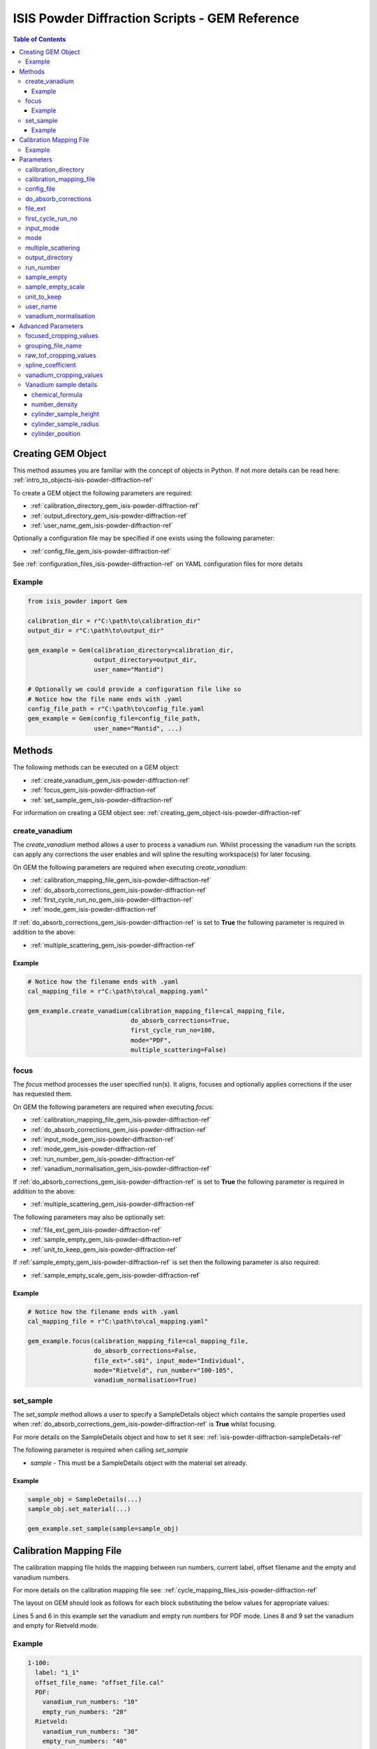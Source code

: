 .. _isis-powder-diffraction-gem-ref:

================================================
ISIS Powder Diffraction Scripts - GEM Reference
================================================

.. contents:: Table of Contents
    :local:

.. _creating_gem_object-isis-powder-diffraction-ref:

Creating GEM Object
--------------------
This method assumes you are familiar with the concept of objects in Python.
If not more details can be read here: :ref:`intro_to_objects-isis-powder-diffraction-ref`

To create a GEM object the following parameters are required:

- :ref:`calibration_directory_gem_isis-powder-diffraction-ref`
- :ref:`output_directory_gem_isis-powder-diffraction-ref`
- :ref:`user_name_gem_isis-powder-diffraction-ref`

Optionally a configuration file may be specified if one exists
using the following parameter:

- :ref:`config_file_gem_isis-powder-diffraction-ref`

See :ref:`configuration_files_isis-powder-diffraction-ref`
on YAML configuration files for more details

Example
^^^^^^^

..  code-block:: python

  from isis_powder import Gem

  calibration_dir = r"C:\path\to\calibration_dir"
  output_dir = r"C:\path\to\output_dir"

  gem_example = Gem(calibration_directory=calibration_dir,
                    output_directory=output_dir,
                    user_name="Mantid")

  # Optionally we could provide a configuration file like so
  # Notice how the file name ends with .yaml
  config_file_path = r"C:\path\to\config_file.yaml
  gem_example = Gem(config_file=config_file_path,
                    user_name="Mantid", ...)

Methods
--------
The following methods can be executed on a GEM object:

- :ref:`create_vanadium_gem_isis-powder-diffraction-ref`
- :ref:`focus_gem_isis-powder-diffraction-ref`
- :ref:`set_sample_gem_isis-powder-diffraction-ref`

For information on creating a GEM object see:
:ref:`creating_gem_object-isis-powder-diffraction-ref`

.. _create_vanadium_gem_isis-powder-diffraction-ref:

create_vanadium
^^^^^^^^^^^^^^^^
The *create_vanadium* method allows a user to process a vanadium run.
Whilst processing the vanadium run the scripts can apply any corrections
the user enables and will spline the resulting workspace(s) for later focusing.

On GEM the following parameters are required when executing *create_vanadium*:

- :ref:`calibration_mapping_file_gem_isis-powder-diffraction-ref`
- :ref:`do_absorb_corrections_gem_isis-powder-diffraction-ref`
- :ref:`first_cycle_run_no_gem_isis-powder-diffraction-ref`
- :ref:`mode_gem_isis-powder-diffraction-ref`

If :ref:`do_absorb_corrections_gem_isis-powder-diffraction-ref` is
set to **True** the following parameter is required in addition to the
above:

- :ref:`multiple_scattering_gem_isis-powder-diffraction-ref`

Example
=======

..  code-block:: python

  # Notice how the filename ends with .yaml
  cal_mapping_file = r"C:\path\to\cal_mapping.yaml"

  gem_example.create_vanadium(calibration_mapping_file=cal_mapping_file,
                              do_absorb_corrections=True,
                              first_cycle_run_no=100,
                              mode="PDF",
                              multiple_scattering=False)

.. _focus_gem_isis-powder-diffraction-ref:

focus
^^^^^
The *focus* method processes the user specified run(s). It aligns,
focuses and optionally applies corrections if the user has requested them.

On GEM the following parameters are required when executing *focus*:

- :ref:`calibration_mapping_file_gem_isis-powder-diffraction-ref`
- :ref:`do_absorb_corrections_gem_isis-powder-diffraction-ref`
- :ref:`input_mode_gem_isis-powder-diffraction-ref`
- :ref:`mode_gem_isis-powder-diffraction-ref`
- :ref:`run_number_gem_isis-powder-diffraction-ref`
- :ref:`vanadium_normalisation_gem_isis-powder-diffraction-ref`

If :ref:`do_absorb_corrections_gem_isis-powder-diffraction-ref` is
set to **True** the following parameter is required in addition to the
above:

- :ref:`multiple_scattering_gem_isis-powder-diffraction-ref`

The following parameters may also be optionally set:

- :ref:`file_ext_gem_isis-powder-diffraction-ref`
- :ref:`sample_empty_gem_isis-powder-diffraction-ref`
- :ref:`unit_to_keep_gem_isis-powder-diffraction-ref`

If :ref:`sample_empty_gem_isis-powder-diffraction-ref` is
set then the following parameter is also required:

- :ref:`sample_empty_scale_gem_isis-powder-diffraction-ref`

Example
=======

..  code-block:: python

  # Notice how the filename ends with .yaml
  cal_mapping_file = r"C:\path\to\cal_mapping.yaml"

  gem_example.focus(calibration_mapping_file=cal_mapping_file,
                    do_absorb_corrections=False,
                    file_ext=".s01", input_mode="Individual",
                    mode="Rietveld", run_number="100-105",
                    vanadium_normalisation=True)


.. _set_sample_gem_isis-powder-diffraction-ref:

set_sample
^^^^^^^^^^^
The *set_sample* method allows a user to specify a SampleDetails
object which contains the sample properties used when
:ref:`do_absorb_corrections_gem_isis-powder-diffraction-ref` is **True**
whilst focusing.

For more details on the SampleDetails object and how to set
it see: :ref:`isis-powder-diffraction-sampleDetails-ref`

The following parameter is required when calling *set_sample*

- *sample* - This must be a SampleDetails object with the
  material set already.

Example
=======

..  code-block:: python

  sample_obj = SampleDetails(...)
  sample_obj.set_material(...)

  gem_example.set_sample(sample=sample_obj)

.. _calibration_mapping_gem-isis-powder-ref:

Calibration Mapping File
-------------------------
The calibration mapping file holds the mapping between
run numbers, current label, offset filename and the empty
and vanadium numbers.

For more details on the calibration mapping file see:
:ref:`cycle_mapping_files_isis-powder-diffraction-ref`

The layout on GEM should look as follows for each block
substituting the below values for appropriate values:

.. code-block:: yaml
  :linenos:

  1-100:
    label: "1_1"
    offset_file_name: "offset_file.cal"
    PDF:
      vanadium_run_numbers: "10"
      empty_run_numbers: "20"
    Rietveld:
      vanadium_run_numbers: "30"
      empty_run_numbers: "40"

Lines 5 and 6 in this example set the vanadium and empty run numbers for
PDF mode. Lines 8 and 9 set the vanadium and empty for
Rietveld mode.

Example
^^^^^^^^
.. code-block:: yaml

  1-100:
    label: "1_1"
    offset_file_name: "offset_file.cal"
    PDF:
      vanadium_run_numbers: "10"
      empty_run_numbers: "20"
    Rietveld:
      vanadium_run_numbers: "30"
      empty_run_numbers: "40"

  101-:
    label: "1_2"
    offset_file_name: "offset_file.cal"
    PDF:
      vanadium_run_numbers: "110"
      empty_run_numbers: "120"
    Rietveld:
      vanadium_run_numbers: "130"
      empty_run_numbers: "140"

Parameters
-----------
The following parameters for GEM are intended for regular use
when using the ISIS Powder scripts.

.. _calibration_directory_gem_isis-powder-diffraction-ref:

calibration_directory
^^^^^^^^^^^^^^^^^^^^^
This parameter should be the full path to the calibration folder.
Within the folder the following should be present:

- Grouping .cal file (see: :ref:`grouping_file_name_gem_isis-powder-diffraction-ref`)
- Folder(s) with the label name specified in mapping file (e.g. "1_1")
  - Inside each folder should be the offset file with name specified in mapping file

The script will also save out vanadium splines into the relevant
label folder which are subsequently loaded and used within the
:ref:`focus_gem_isis-powder-diffraction-ref` method.

Example Input:

..  code-block:: python

  gem_example = Gem(calibration_directory=r"C:\path\to\calibration_dir", ...)

.. _calibration_mapping_file_gem_isis-powder-diffraction-ref:

calibration_mapping_file
^^^^^^^^^^^^^^^^^^^^^^^^
This parameter gives the full path to the YAML file containing the
calibration mapping. For more details on this file see:
:ref:`calibration_mapping_gem-isis-powder-ref`

*Note: This should be the full path to the file including extension*

Example Input:

..  code-block:: python

  # Notice the filename always ends in .yaml
  gem_example = Gem(calibration_mapping_file=r"C:\path\to\file\calibration_mapping.yaml", ...)

.. _config_file_gem_isis-powder-diffraction-ref:

config_file
^^^^^^^^^^^^
The full path to the YAML configuration file. This file is
described in detail here: :ref:`configuration_files_isis-powder-diffraction-ref`
It is recommended to set this parameter at object creation instead
of on a method as it will warn if any parameters are overridden
in the scripting window.

*Note: This should be the full path to the file including extension*

Example Input:

..  code-block:: python

  # Notice the filename always ends in .yaml
  gem_example = Gem(config_file=r"C:\path\to\file\configuration.yaml", ...)

.. _do_absorb_corrections_gem_isis-powder-diffraction-ref:

do_absorb_corrections
^^^^^^^^^^^^^^^^^^^^^
Indicates whether to perform vanadium absorption corrections
in :ref:`create_vanadium_gem_isis-powder-diffraction-ref` mode.
In :ref:`focus_gem_isis-powder-diffraction-ref` mode
sample absorption corrections require the sample be
set first with the :ref:`set_sample_gem_isis-powder-diffraction-ref`
method.

Accepted values are: **True** or **False**

*Note: If this is set to 'True'*
:ref:`multiple_scattering_gem_isis-powder-diffraction-ref`
*must be set*


Example Input:

..  code-block:: python

  gem_example.create_vanadium(do_absorb_corrections=True, ...)

  # Or (this assumes sample details have already been set)
  gem_example.focus(do_absorb_corrections=True, ...)


.. _file_ext_gem_isis-powder-diffraction-ref:

file_ext
^^^^^^^^^
*Optional*

Specifies a file extension to use when using the
:ref:`focus_gem_isis-powder-diffraction-ref` method.

This should be used to process partial runs. When
processing full runs (i.e. completed runs) it should not
be specified as Mantid will automatically determine the
best extension to use.

*Note: A leading dot (.) is not required but
is preferred for readability*

Example Input:

..  code-block:: python

  gem_example.focus(file_ext=".s01", ...)

.. _first_cycle_run_no_gem_isis-powder-diffraction-ref:

first_cycle_run_no
^^^^^^^^^^^^^^^^^^^
Indicates a run from the current cycle to use when calling
:ref:`create_vanadium_gem_isis-powder-diffraction-ref`.
This does not have the be the first run of the cycle or
the run number corresponding to the vanadium. However it
must be in the correct cycle according to the
:ref:`calibration_mapping_gem-isis-powder-ref`.

Example Input:

..  code-block:: python

  # In this example assume we mean a cycle with run numbers 100-200
  gem_example.create_vanadium(first_cycle_run_no=100, ...)

.. _input_mode_gem_isis-powder-diffraction-ref:

input_mode
^^^^^^^^^^
Indicates how to interpret the parameter
:ref:`run_number_gem_isis-powder-diffraction-ref` whilst
calling the :ref:`focus_gem_isis-powder-diffraction-ref`
method.
If the input_mode is set to *Summed* it will process
to sum all runs specified. If set to *Individual* it
will process all runs individually (i.e. One at a time)

Accepted values are: **Summed** and **Individual**

*Note: This parameter is not case sensitive*

Example Input:

..  code-block:: python

  gem_example.focus(input_mode="Summed", ...)

.. _mode_gem_isis-powder-diffraction-ref:

mode
^^^^
The current chopper mode to use in the
:ref:`create_vanadium_gem_isis-powder-diffraction-ref`
and :ref:`focus_gem_isis-powder-diffraction-ref` method.
This determines which vanadium and empty run numbers
to use whilst processing.

Accepted values are: **PDF** and **Rietveld**

*Note: This parameter is not case sensitive*

Example Input:

..  code-block:: python

  gem_example.create_vanadium(mode="PDF", ...)
  # Or
  gem_example.focus(mode="Rietveld", ...)

.. _multiple_scattering_gem_isis-powder-diffraction-ref:

multiple_scattering
^^^^^^^^^^^^^^^^^^^^
Indicates whether to account for the effects of multiple scattering
when calculating absorption corrections. If
:ref:`do_absorb_corrections_gem_isis-powder-diffraction-ref` is
set to **True** this parameter must be set.

Accepted values are: **True** or **False**

*Note: Calculating multiple scattering effects will add around
10-30 minutes to the script runtime depending on the speed of
the computer you are using*

Example Input:

..  code-block:: python

  gem_example.create_vanadium(multiple_scattering=True, ...)
  # Or
  gem_example.focus(multiple_scattering=False, ...)

.. _output_directory_gem_isis-powder-diffraction-ref:

output_directory
^^^^^^^^^^^^^^^^
Specifies the path to the output directory to save resulting files
into. The script will automatically create a folder
with the label determined from the
:ref:`calibration_mapping_file_gem_isis-powder-diffraction-ref`
and within that create another folder for the current
:ref:`user_name_gem_isis-powder-diffraction-ref`.

Within this folder processed data will be saved out in
several formats.

Example Input:

..  code-block:: python

  gem_example = Gem(output_directory=r"C:\path\to\output_dir", ...)

.. _run_number_gem_isis-powder-diffraction-ref:

run_number
^^^^^^^^^^
Specifies the run number(s) to process when calling the
:ref:`focus_gem_isis-powder-diffraction-ref` method.

This parameter accepts a single value or a range
of values with the following syntax:

**-** : Indicates a range of runs inclusive
(e.g. *1-10* would process 1, 2, 3....8, 9, 10)

**,** : Indicates a gap between runs
(e.g. *1, 3, 5, 7* would process run numbers 1, 3, 5, 7)

These can be combined like so:
*1-3, 5, 8-10* would process run numbers 1, 2, 3, 5, 8, 9, 10.

In addition the :ref:`input_mode_gem_isis-powder-diffraction-ref`
parameter determines what effect a range of inputs has
on the data to be processed

Example Input:

..  code-block:: python

  # Process run number 1, 3, 5, 6, 7
  gem_example.focus(run_number="1, 3, 5-7", ...)
  # Or just a single run
  gem_example.focus(run_number=100, ...)

.. _sample_empty_gem_isis-powder-diffraction-ref:

sample_empty
^^^^^^^^^^^^^
*Optional*

This parameter specifies a/several sample empty run(s)
to subtract from the run in the
:ref:`focus_gem_isis-powder-diffraction-ref` method.
If multiple runs are specified it will sum these runs
before subtracting the result.

This input uses the same syntax as
:ref:`run_number_gem_isis-powder-diffraction-ref`.
Please visit the above page for more details.

Example Input:

..  code-block:: python

  # Our sample empty is a single number
  gem_example.focus(sample_empty=100, ...)
  # Or a range of numbers
  gem_example.focus(sample_empty="100-110", ...)

.. _sample_empty_scale_gem_isis-powder-diffraction-ref:

sample_empty_scale
^^^^^^^^^^^^^^^^^^

Required if :ref:`sample_empty_gem_isis-powder-diffraction-ref`
is set to **True**

Sets a factor to scale the sample empty run(s) to before
subtracting. This value is multiplied after summing the
sample empty runs and before subtracting the empty from
the data set. For more details see: :ref:`Scale <algm-Scale-v1>`.

Example Input:

..  code-block:: python

  # Scale sample empty to 90% of original
  gem_example.focus(sample_empty_scale=0.9, ...)

.. _unit_to_keep_gem_isis-powder-diffraction-ref:

unit_to_keep
^^^^^^^^^^^^^
*Optional*

Specifies a single unit to keep in Mantid after processing using
the :ref:`focus_gem_isis-powder-diffraction-ref` method.
For example if *dSpacing* is set after processing only banks
in d-spacing will be present.

Accepted values are: **dSpacing** and **TOF**

*Note: All units will still be saved out in the*
:ref:`output_directory_gem_isis-powder-diffraction-ref`
*regardless of this property*

*Note: This parameter is not case sensitive*

Example Input:

..  code-block:: python

  gem_example.focus(unit_to_keep="dSpacing", ...)

.. _user_name_gem_isis-powder-diffraction-ref:

user_name
^^^^^^^^^
Specifies the name of the current user when creating a
new GEM object. This is only used when saving data to
sort data into respective user folders.
See :ref:`output_directory_gem_isis-powder-diffraction-ref`
for more details.

Example Input:

..  code-block:: python

  gem_example = Gem(user_name="Mantid", ...)

.. _vanadium_normalisation_gem_isis-powder-diffraction-ref:

vanadium_normalisation
^^^^^^^^^^^^^^^^^^^^^^
Indicates whether to divide the focused workspace within
:ref:`focus_gem_isis-powder-diffraction-ref` mode with a
previously generated vanadium spline.

This requires a vanadium to have been previously created
with the :ref:`create_vanadium_gem_isis-powder-diffraction-ref`
method

Accepted values are: **True** or **False**

Example Input:

..  code-block:: python

  gem_example.focus(vanadium_normalisation=True, ...)

Advanced Parameters
--------------------
.. warning:: These values are not intended to be changed and should
             reflect optimal defaults for the instrument. For more
             details please read:
             :ref:`instrument_advanced_properties_isis-powder-diffraction-ref`

             This section is mainly intended to act as reference of the
             current settings distributed with Mantid

All values changed in the advanced configuration file
requires the user to restart Mantid for the new values to take effect.
Please read :ref:`instrument_advanced_properties_isis-powder-diffraction-ref`
before proceeding to change values within the advanced configuration file.

.. _focused_cropping_values_gem_isis-powder-diffraction-ref:

focused_cropping_values
^^^^^^^^^^^^^^^^^^^^^^^
Indicates a list of TOF values to crop the focused workspace
which was created by :ref:`focus_gem_isis-powder-diffraction-ref`
on a bank by bank basis.

This parameter is a list of bank cropping values with
one list entry per bank. The values **must** have a smaller
TOF window than the :ref:`vanadium_cropping_values_gem_isis-powder-diffraction-ref`

On GEM this is set to the following TOF windows:

..  code-block:: python

  focused_cropping_values = [(550, 19900),  # Bank 1
                             (550, 19900),  # Bank 2
                             (550, 19900),  # Bank 3
                             (550, 19900),  # Bank 4
                             (550, 19480),  # Bank 5
                             (550, 17980)   # Bank 6
                             ]

.. _grouping_file_name_gem_isis-powder-diffraction-ref:

grouping_file_name
^^^^^^^^^^^^^^^^^^
Determines the name of the grouping cal file which is located
within top level of the :ref:`calibration_directory_gem_isis-powder-diffraction-ref`.

The grouping file determines the detector ID to bank mapping to use
whilst focusing the spectra into banks.

On GEM this is set to the following:

..  code-block:: python

  grouping_file_name: "GEM_Instrument_grouping.cal"

.. _raw_tof_cropping_values_gem_isis-powder-diffraction-ref:

raw_tof_cropping_values
^^^^^^^^^^^^^^^^^^^^^^^
Determines the TOF window to crop all spectra down to before any
processing in the :ref:`create_vanadium_gem_isis-powder-diffraction-ref`
and :ref:`focus_gem_isis-powder-diffraction-ref` methods.

This helps remove negative counts where at very low TOF
the empty counts can exceed the captured neutron counts
of the run to process.

On GEM this is set to the following:

..  code-block:: python

  raw_tof_cropping_values: (500, 20000)

.. _spline_coefficient_gem_isis-powder-diffraction-ref:

spline_coefficient
^^^^^^^^^^^^^^^^^^^
Determines the spline coefficient to use after processing
the vanadium in :ref:`create_vanadium_gem_isis-powder-diffraction-ref`
method. For more details see: :ref:`SplineBackground <algm-SplineBackground>`

*Note that if this value is changed 'create_vanadium'
will need to be called again.*

On GEM this is set to the following:

..  code-block:: python

  spline_coefficient: 30

.. _vanadium_cropping_values_gem_isis-powder-diffraction-ref:

vanadium_cropping_values
^^^^^^^^^^^^^^^^^^^^^^^^
Determines the TOF windows to crop to on a bank by bank basis
within the :ref:`create_vanadium_gem_isis-powder-diffraction-ref`
method. This is applied after focusing and before a spline is taken.

It is used to remove low counts at the start and end of the vanadium run
to produce a spline which better matches the data.

This parameter is a list of bank cropping values with
one list entry per bank. The values **must** have a larger
TOF window than the :ref:`focused_cropping_values_gem_isis-powder-diffraction-ref`
and a smaller window than :ref:`raw_tof_cropping_values_gem_isis-powder-diffraction-ref`.

On GEM this is set to the following:

..  code-block:: python

  vanadium_cropping_values = [(510, 19997),  # Bank 1
                              (510, 19997),  # Bank 2
                              (510, 19997),  # Bank 3
                              (510, 19997),  # Bank 4
                              (510, 19500),  # Bank 5
                              (510, 18000)   # Bank 6
                              ]

.. _vanadium_sample_details_gem_isis-powder-diffraction-ref:

Vanadium sample details
^^^^^^^^^^^^^^^^^^^^^^^

.. _chemical_formula_sample_details_gem_isis-powder-diffraction-ref:

chemical_formula
================

The chemical formula for the Vanadium rod.
This is a rod consisting of 94.86% Vanadium and 5.14% Niobium.
Because this is not an elemental formula,
:ref:`number_density_sample_details_gem_isis-powder-diffraction-ref`
must also be set.

On GEM this is set to the following:

.. code-block:: python

  chemical_formula = "V0.9486 Nb0.0514"

.. _number_density_sample_details_gem_isis-powder-diffraction-ref:

number_density
==============

The number density corresponding to the
:ref:`chemical_formula_sample_details_gem_isis-powder-diffraction-ref`
used. This is in units of atoms/Angstrom^3.

On GEM this is set to the following:

.. code-block:: python

  number_density = 0.071

cylinder_sample_height
======================

The height of the Vanadium rod.

On GEM this is set to the following:

.. code-block:: python

  cylinder_sample_height = 4.0

cylinder_sample_radius
======================

The radius of the Vanadium rod.

On GEM this is set to the following:

.. code-block:: python

  cylinder_sample_radius = 0.4

cylinder_position
=================

The position of the Vanadium rod in [x, y, z]

On GEM this is set to the following:

.. code-block:: python

  cylinder_position = [0.0, 0.0, 0.0]

.. categories:: Techniques
